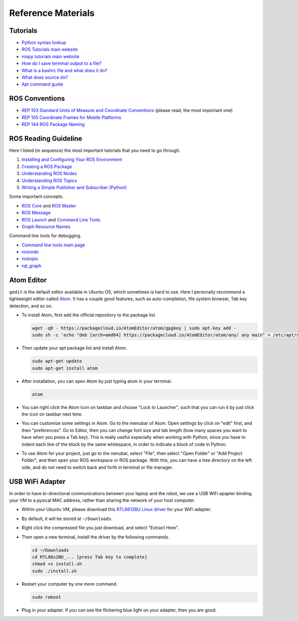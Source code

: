 Reference Materials
===================


Tutorials
---------

- `Python syntax lookup <https://www.w3schools.com/python/>`_

- `ROS Tutorials main website <http://wiki.ros.org/ROS/Tutorials>`_

- `rospy tutorials main website <http://wiki.ros.org/rospy_tutorials>`_

- `How do I save terminal output to a file?
  <https://askubuntu.com/questions/420981/how-do-i-save-terminal-output-to-a-file>`_

- `What is a bashrc file and what does it do? 
  <https://askubuntu.com/questions/540683/what-is-a-bashrc-file-and-what-does-it-do>`_

- `What does source do? <https://superuser.com/questions/46139/what-does-source-do>`_

- `Apt command guide <https://itsfoss.com/apt-command-guide/>`_


ROS Conventions
---------------

- `REP 103 Standard Units of Measure and Coordinate Conventions 
  <https://www.ros.org/reps/rep-0103.html>`_ (please read, the most important one)

- `REP 105 Coordinate Frames for Mobile Platforms <https://www.ros.org/reps/rep-0105.html>`_

- `REP 144 ROS Package Naming <https://www.ros.org/reps/rep-0144.html>`_


ROS Reading Guideline
---------------------

Here I listed (in sequence) the most important tutorials that you need to go through.

#. `Installing and Configuring Your ROS Environment 
   <http://wiki.ros.org/ROS/Tutorials/InstallingandConfiguringROSEnvironment>`_

#. `Creating a ROS Package 
   <http://wiki.ros.org/ROS/Tutorials/CreatingPackage>`_

#. `Understanding ROS Nodes 
   <http://wiki.ros.org/ROS/Tutorials/UnderstandingNodes>`_

#. `Understanding ROS Topics 
   <http://wiki.ros.org/ROS/Tutorials/UnderstandingTopics>`_

#. `Writing a Simple Publisher and Subscriber (Python) 
   <http://wiki.ros.org/ROS/Tutorials/WritingPublisherSubscriber%28python%29>`_

Some important concepts.

- `ROS Core <http://wiki.ros.org/roscore>`_ and `ROS Master <http://wiki.ros.org/Master>`_

- `ROS Message <http://wiki.ros.org/action/fullsearch/Messages>`_

- `ROS Launch <http://wiki.ros.org/roslaunch>`_ and 
  `Command Line Tools <http://wiki.ros.org/roslaunch/Commandline%20Tools>`_

- `Graph Resource Names <http://wiki.ros.org/Names>`_

Command line tools for debugging.

- `Command line tools main page <http://wiki.ros.org/ROS/CommandLineTools>`_

- `rosnode <http://wiki.ros.org/rosnode>`_

- `rostopic <http://wiki.ros.org/rostopic>`_

- `rqt_graph <http://wiki.ros.org/rqt_graph>`_



Atom Editor
-----------

``gedit`` is the default editor available in Ubuntu OS,
which sometimes is hard to use.
Here I personally recommend a lightweight editor called `Atom <https://atom.io/>`_.
It has a couple good features, such as auto-completion, file system browser,
Tab key detection, and so on. 

- To install Atom, first add the official repository to the package list.

  .. code:: bash

    wget -qO - https://packagecloud.io/AtomEditor/atom/gpgkey | sudo apt-key add -
    sudo sh -c 'echo "deb [arch=amd64] https://packagecloud.io/AtomEditor/atom/any/ any main" > /etc/apt/sources.list.d/atom.list'
    
- Then update your apt package list and install Atom.

  .. code:: bash
    
    sudo apt-get update
    sudo apt-get install atom

- After installation, you can open Atom by just typing atom in your terminal.

  .. code:: bash
    
    atom

- You can right click the Atom icon on taskbar and choose "Lock to Launcher",
  such that you can run it by just click the icon on taskbar next time.

- You can customize some settings in Atom. Go to the menubar of Atom.
  Open settings by click on "edit" first, and then "preferences".
  Go to Editor, then you can change font size and tab length 
  (how many spaces you want to have when you press a Tab key).
  This is really useful especially when working with Python,
  since you have to indent each line of the block by the same whitespace,
  in order to indicate a block of code in Python.

- To use Atom for your project, just go to the nenubar, select "File",
  then select "Open Folder" or "Add Project Folder", and then open your ROS workspace or ROS package.
  With this, you can have a tree directory on the left side, and do not need
  to switch back and forth in terminal or file manager.


USB WiFi Adapter
----------------

In order to have bi-directional communications between your laptop and the robot, 
we use a USB WiFi apapter binding your VM to a pysical MAC address, 
rather than sharing the network of your host computer.

- Within your Ubuntu VM, please download this `RTL8812BU Linux driver 
  <https://drive.google.com/file/d/1Y1TuPYKM2XlCx8Uf0aAa20ycgpi7Vr58/view?usp=sharing>`_ 
  for your WiFi adapter.

- By default, it will be stored at ``~/Downloads``.

- Right click the compressed file you just download, and select "Extract Here".

- Then open a new terminal, install the driver by the following commands.

  .. code:: bash

    cd ~/Downloads
    cd RTL88x2BU_... [press Tab key to complete]
    chmod +x install.sh
    sudo ./install.sh

- Restart your computer by one more command.

  .. code:: bash

    sudo reboot

- Plug in your adapter. 
  If you can see the flickering blue light on your adapter, 
  then you are good.




